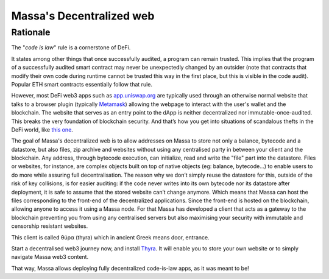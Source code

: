.. index:: web; decentralized, decentralized web

.. _general-decentralize-web:

#########################
Massa's Decentralized web
#########################

Rationale
=========

The "*code is law*" rule is a cornerstone of DeFi.

It states among other things that once successfully audited, a program can remain trusted. This implies that the
program of a successfully audited smart contract may never be unexpectedly changed by an outsider (note that contracts
that modify their own code during runtime cannot be trusted this way in the first place, but this is visible in the code
audit). Popular ETH smart contracts essentially follow that rule.

However, most DeFi web3 apps such as `app.uniswap.org <https://app.uniswap.org/>`_ are typically used through an
otherwise normal website that talks to a browser plugin (typically
`Metamask <https://github.com/MetaMask/metamask-extension>`_) allowing the webpage to interact with the user's wallet
and the blockchain. The website that serves as an entry point to the dApp is neither decentralized nor
immutable-once-audited. This breaks the very foundation of blockchain security. And that’s how you get into situations
of scandalous thefts in the DeFi world, like `this one
<https://www.theverge.com/2021/12/2/22814849/badgerdao-defi-120-million-hack-bitcoin-ethereum>`_.

The goal of Massa's decentralized web is to allow addresses on Massa to store not only a balance, bytecode and a
datastore, but also files, zip archive and websites without using any centralised party in between your client and the
blockchain. Any address, through bytecode execution, can initialize, read and write the "file" part into the datastore.
Files or websites, for instance, are complex objects built on top of native objects (eg: balance, bytecode...) to enable
users to do more while assuring full decentralisation. The reason why we don’t simply reuse the datastore for this,
outside of the risk of key collisions, is for easier auditing: if the code never writes into its own bytecode nor its
datastore after deployment, it is safe to assume that the stored website can’t change anymore. Which means that Massa
can host the files corresponding to the front-end of the decentralized applications. Since the front-end is hosted on
the blockchain, allowing anyone to access it using a Massa node. For that Massa has developed a client that acts as a
gateway to the blockchain preventing you from using any centralised servers but also maximising your security with
immutable and censorship resistant websites.

This client is called θύρα (thyra) which in ancient Greek means door, entrance.

Start a decentralised web3 journey now, and install
`Thyra <https://docs.massa.net/en/latest/web3-dev/decentralized-web.html>`_. It will enable you to store your own
website or to simply navigate Massa web3 content.

That way, Massa allows deploying fully decentralized code-is-law apps, as it was meant to be!
